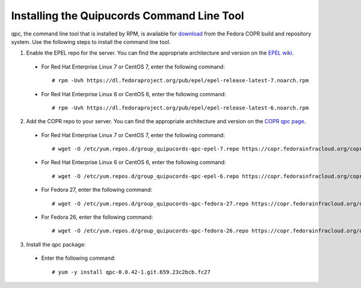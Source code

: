 .. _commandline:

Installing the Quipucords Command Line Tool
^^^^^^^^^^^^^^^^^^^^^^^^^^^^^^^^^^^^^^^^^^^
qpc, the command line tool that is installed by RPM, is available for `download <https://copr.fedorainfracloud.org/coprs/g/quipucords/qpc/>`_ from the Fedora COPR build and repository system. Use the following steps to install the command line tool.

1. Enable the EPEL repo for the server. You can find the appropriate architecture and version on the `EPEL wiki <https://fedoraproject.org/wiki/EPEL>`_.

  - For Red Hat Enterprise Linux 7 or CentOS 7, enter the following command::

      # rpm -Uvh https://dl.fedoraproject.org/pub/epel/epel-release-latest-7.noarch.rpm

  - For Red Hat Enterprise Linux 6 or CentOS 6, enter the following command::

      # rpm -Uvh https://dl.fedoraproject.org/pub/epel/epel-release-latest-6.noarch.rpm

2. Add the COPR repo to your server. You can find the appropriate architecture and version on the `COPR qpc page <https://copr.fedorainfracloud.org/coprs/g/quipucords/qpc/>`_.


  - For Red Hat Enterprise Linux 7 or CentOS 7, enter the following command::

      # wget -O /etc/yum.repos.d/group_quipucords-qpc-epel-7.repo https://copr.fedorainfracloud.org/coprs/g/quipucords/qpc/repo/epel-7/group_quipucords-qpc-epel-7.repo

  - For Red Hat Enterprise Linux 6 or CentOS 6, enter the following command::

      # wget -O /etc/yum.repos.d/group_quipucords-qpc-epel-6.repo https://copr.fedorainfracloud.org/coprs/g/quipucords/qpc/repo/epel-6/group_quipucords-qpc-epel-6.repo

  - For Fedora 27, enter the following command::

      # wget -O /etc/yum.repos.d/group_quipucords-qpc-fedora-27.repo https://copr.fedorainfracloud.org/coprs/g/quipucords/qpc/repo/fedora-27/group_quipucords-qpc-fedora-27.repo

  - For Fedora 26, enter the following command::

      # wget -O /etc/yum.repos.d/group_quipucords-qpc-fedora-26.repo https://copr.fedorainfracloud.org/coprs/g/quipucords/qpc/repo/fedora-26/group_quipucords-qpc-fedora-26.repo

3. Install the qpc package:

  - Enter the following command::

      # yum -y install qpc-0.0.42-1.git.659.23c2bcb.fc27
